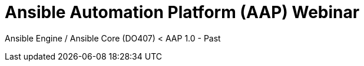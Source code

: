 = Ansible Automation Platform (AAP) Webinar

Ansible Engine / Ansible Core (DO407) < AAP 1.0 - Past

